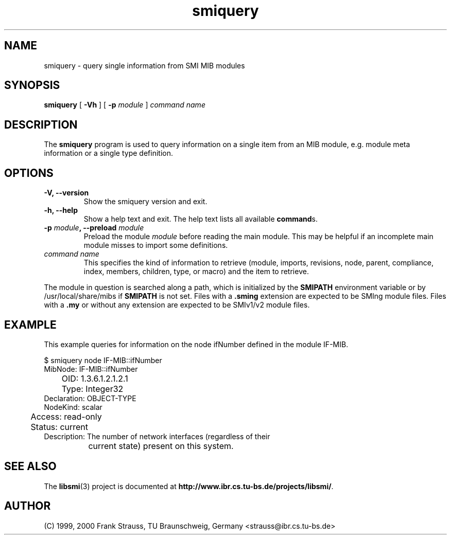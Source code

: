 .\"
.\" $Id: smiquery.1.in,v 1.7 2002/11/12 10:03:42 schoenw Exp $
.\"
.TH smiquery 1  "February 11, 2000" "IBR" "SMI Tools"
.SH NAME
smiquery \- query single information from SMI MIB modules
.SH SYNOPSIS
.B smiquery
[
.B "-Vh"
] [
.BI "-p " module
]
.I command name
.SH DESCRIPTION
The \fBsmiquery\fP program is used to query information on a single
item from an MIB module, e.g. module meta information or a single type
definition.
.SH OPTIONS
.TP
\fB-V, --version\fP
Show the smiquery version and exit.
.TP
\fB-h, --help\fP
Show a help text and exit. The help text lists all available \fBcommand\fPs.
.TP
\fB-p \fImodule\fB, --preload \fImodule\fP
Preload the module \fImodule\fP before reading the main module. This may
be helpful if an incomplete main module misses to import some definitions.
.TP
.I command name
This specifies the kind of information to retrieve (module, imports,
revisions, node, parent, compliance, index, members, children, type, or
macro) and the item to retrieve.
.PP
The module in question is searched along a path, which is initialized by
the \fBSMIPATH\fP environment variable or by /usr/local/share/mibs if
\fBSMIPATH\fP is not set. Files with a \fB.sming\fP extension are
expected to be SMIng module files. Files with a \fB.my\fP or without
any extension are expected to be SMIv1/v2 module files.
.SH "EXAMPLE"
This example queries for information on the node ifNumber defined
in the module IF-MIB.
.nf

  $ smiquery node IF-MIB::ifNumber
       MibNode: IF-MIB::ifNumber
	   OID: 1.3.6.1.2.1.2.1
	  Type: Integer32
   Declaration: OBJECT-TYPE
      NodeKind: scalar
	Access: read-only
	Status: current
   Description: The number of network interfaces (regardless of their
		current state) present on this system.

.fi
.SH "SEE ALSO"
The
.BR libsmi (3)
project is documented at
.BR "http://www.ibr.cs.tu-bs.de/projects/libsmi/" "."
.SH "AUTHOR"
(C) 1999, 2000 Frank Strauss, TU Braunschweig, Germany <strauss@ibr.cs.tu-bs.de>
.br
